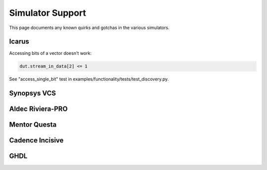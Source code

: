 #################
Simulator Support
#################

This page documents any known quirks and gotchas in the various simulators.

Icarus
------

Accessing bits of a vector doesn't work:

.. code-block:: python

    dut.stream_in_data[2] <= 1

See "access_single_bit" test in examples/functionality/tests/test_discovery.py.


Synopsys VCS
------------

Aldec Riviera-PRO
-----------------

Mentor Questa
-------------

Cadence Incisive
----------------

GHDL
----
